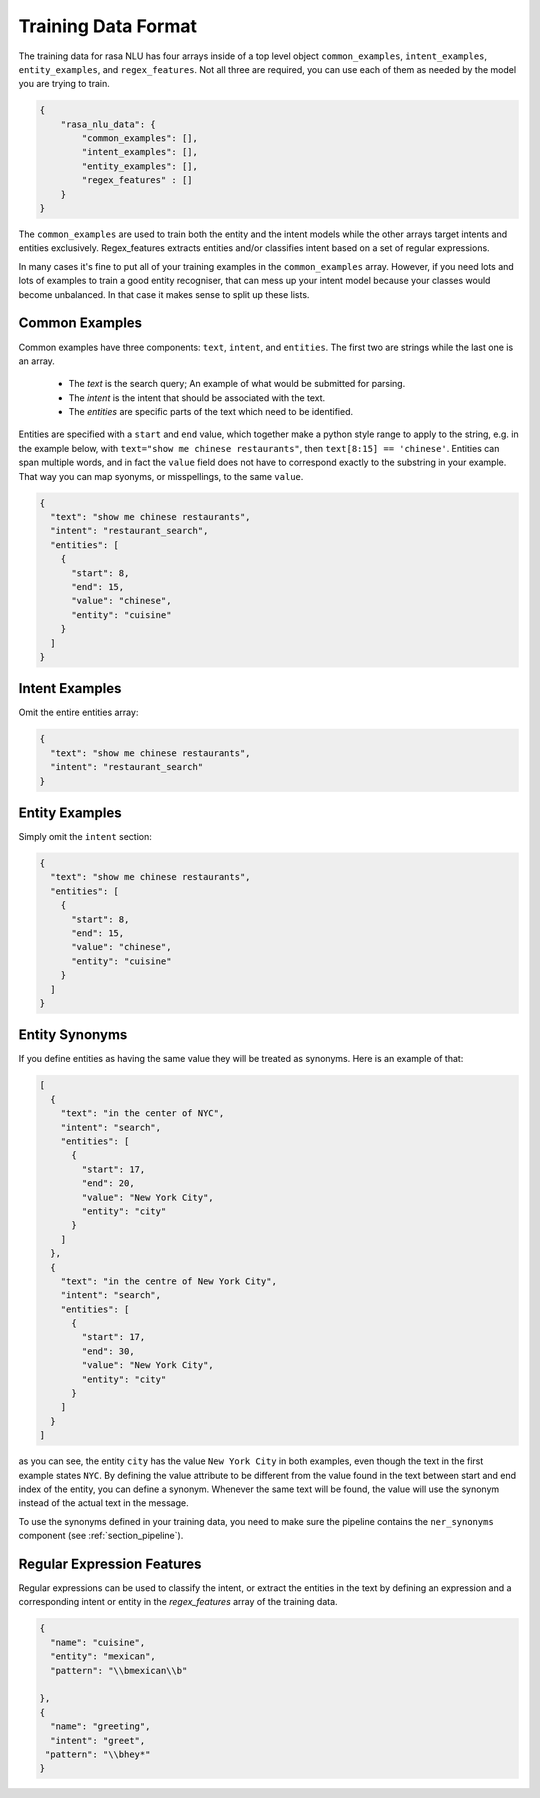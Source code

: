 .. _section_dataformat:

Training Data Format
====================

The training data for rasa NLU has four arrays inside of a top level object ``common_examples``, ``intent_examples``, ``entity_examples``, and ``regex_features``. Not all three are required, you can use each of them as needed by the model you are trying to train.

.. code-block:: json

    {
        "rasa_nlu_data": {
            "common_examples": [],
            "intent_examples": [],
            "entity_examples": [], 
            "regex_features" : []
        }
    }

The ``common_examples`` are used to train both the entity and the intent models while the other arrays target intents and entities exclusively.  Regex_features extracts entities and/or classifies intent based on a set of regular expressions.

In many cases it's fine to put all of your training examples in the ``common_examples`` array. 
However, if you need lots and lots of examples to train a good entity recogniser, that can mess up 
your intent model because your classes would become unbalanced. In that case it makes sense
to split up these lists.

Common Examples
---------------

Common examples have three components: ``text``, ``intent``, and ``entities``. The first two are strings while the last one is an array.

 - The *text* is the search query; An example of what would be submitted for parsing.
 - The *intent* is the intent that should be associated with the text.
 - The *entities* are specific parts of the text which need to be identified.

Entities are specified with a ``start`` and  ``end`` value, which together make a python
style range to apply to the string, e.g. in the example below, with ``text="show me chinese
restaurants"``, then ``text[8:15] == 'chinese'``. Entities can span multiple words, and in
fact the ``value`` field does not have to correspond exactly to the substring in your example.
That way you can map syonyms, or misspellings, to the same ``value``.

.. code-block:: json

    {
      "text": "show me chinese restaurants", 
      "intent": "restaurant_search", 
      "entities": [
        {
          "start": 8, 
          "end": 15, 
          "value": "chinese", 
          "entity": "cuisine"
        }
      ]
    }
    
Intent Examples
---------------
Omit the entire entities array:

.. code-block:: json

    {
      "text": "show me chinese restaurants", 
      "intent": "restaurant_search"
    }

Entity Examples
---------------
Simply omit the ``intent`` section:

.. code-block:: json

    {
      "text": "show me chinese restaurants", 
      "entities": [
        {
          "start": 8, 
          "end": 15, 
          "value": "chinese", 
          "entity": "cuisine"
        }
      ]
    }

Entity Synonyms
---------------
If you define entities as having the same value they will be treated as synonyms. Here is an example of that:

.. code-block:: json

    [
      {
        "text": "in the center of NYC",
        "intent": "search",
        "entities": [
          {
            "start": 17,
            "end": 20,
            "value": "New York City",
            "entity": "city"
          }
        ]
      },
      {
        "text": "in the centre of New York City",
        "intent": "search",
        "entities": [
          {
            "start": 17,
            "end": 30,
            "value": "New York City",
            "entity": "city"
          }
        ]
      }
    ]

as you can see, the entity ``city`` has the value ``New York City`` in both examples, even though the text in the first
example states ``NYC``. By defining the value attribute to be different from the value found in the text between start
and end index of the entity, you can define a synonym. Whenever the same text will be found, the value will use the
synonym instead of the actual text in the message.

To use the synonyms defined in your training data, you need to make sure the pipeline contains the ``ner_synonyms``
component (see :ref:`section_pipeline`).

Regular Expression Features
---------------------------
Regular expressions can be used to classify the intent, or extract the entities in the text by defining an expression and a corresponding intent or entity in the `regex_features` array of the training data.

.. code-block:: json

    {
      "name": "cuisine",
      "entity": "mexican",
      "pattern": "\\bmexican\\b"

    },
    {
      "name": "greeting",
      "intent": "greet",
     "pattern": "\\bhey*"  
    } 